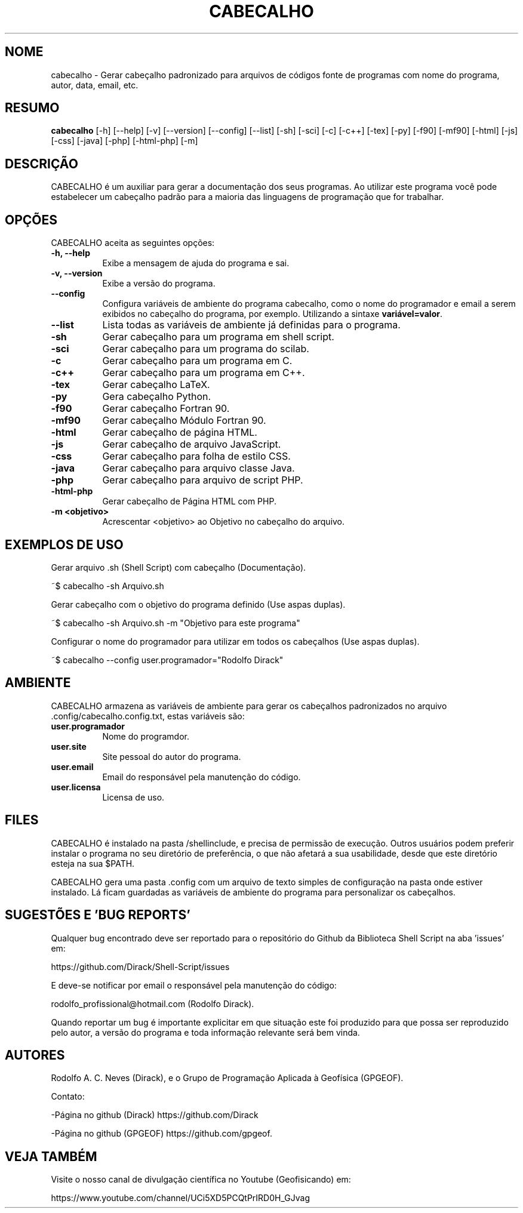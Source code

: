 .TH CABECALHO 1 "10 JUL 2019" "Versão 1.0" "CABECALHO Manual de uso"

.SH NOME
cabecalho - Gerar cabeçalho padronizado para arquivos de códigos fonte 
de programas com nome do programa, autor, data, email, etc.

.SH RESUMO
.B cabecalho
[\-h] [\-\-help] [-v] [\-\-version] [\-\-config] [\-\-list] 
[\-sh] [\-sci] [\-c] [\-c++] [\-tex] [\-py] [\-f90] [\-mf90] [\-html] [\-js]
[\-css] [\-java] [\-php] [\-html\-php] [\-m]

.SH DESCRIÇÃO
.PP
CABECALHO é um auxiliar para gerar a documentação dos seus programas.
Ao utilizar este programa você pode estabelecer um cabeçalho padrão para
a maioria das linguagens de programação que for trabalhar.

.SH OPÇÕES
CABECALHO aceita as seguintes opções:
.TP 8
.B  \-h, \-\-help
Exibe a mensagem de ajuda do programa e sai.
.TP 8
.B \-v, \-\-version
Exibe a versão do programa.
.TP 8
.B \-\-config
Configura variáveis de ambiente do programa cabecalho, 
como o nome do programador e email a serem exibidos no cabeçalho 
do programa, por exemplo. Utilizando a sintaxe \fBvariável=valor\fP.
.TP 8
.B \-\-list
Lista todas as variáveis de ambiente já definidas para o programa.
.TP 8
.B \-sh
Gerar cabeçalho para um programa em shell script.
.TP 8
.B \-sci 
Gerar cabeçalho para um programa do scilab.
.TP 8
.B \-c
Gerar cabeçalho para um programa em C.
.TP 8
.B \-c++
Gerar cabeçalho para um programa em C++.
.TP 8
.B \-tex
Gerar cabeçalho LaTeX.
.TP 8
.B \-py
Gera cabeçalho Python.
.TP 8
.B \-f90
Gerar cabeçalho Fortran 90.
.TP 8
.B \-mf90
Gerar cabeçalho Módulo Fortran 90.
.TP 8
.B \-html
Gerar cabeçalho de página HTML.
.TP 8
.B \-js
Gerar cabeçalho de arquivo JavaScript.
.TP 8
.B \-css
Gerar cabeçalho para folha de estilo CSS.
.TP 8
.B \-java
Gerar cabeçalho para arquivo classe Java.
.TP 8
.B \-php
Gerar cabeçalho para arquivo de script PHP.
.TP 8
.B \-html\-php
Gerar cabeçalho de Página HTML com PHP.
.TP 8
.B \-m <objetivo>
Acrescentar <objetivo> ao Objetivo no cabeçalho do arquivo.

.SH EXEMPLOS DE USO
.PP
Gerar arquivo .sh (Shell Script) com cabeçalho (Documentação).

	~$ cabecalho -sh Arquivo.sh
.PP
Gerar cabeçalho com o objetivo do programa definido (Use aspas duplas).

	~$ cabecalho -sh Arquivo.sh -m "Objetivo para este programa"
.PP
Configurar o nome do programador para utilizar em todos os cabeçalhos (Use aspas duplas).

	~$ cabecalho --config user.programador="Rodolfo Dirack"


.SH AMBIENTE
CABECALHO armazena as variáveis de ambiente para gerar os cabeçalhos
padronizados no arquivo .config/cabecalho.config.txt, estas variáveis são:
.PP
.TP 8
.B user.programador
Nome do programdor.
.TP 8
.B user.site
Site pessoal do autor do programa.
.TP 8
.B user.email
Email do responsável pela manutenção do código.
.TP 8
.B user.licensa
Licensa de uso.

.SH FILES
CABECALHO é instalado na pasta /shellinclude, e precisa de permissão de execução.
Outros usuários podem preferir instalar o programa no seu diretório de preferência, o que
não afetará a sua usabilidade, desde que este diretório esteja na sua $PATH.

CABECALHO gera uma pasta .config com um arquivo de texto simples de configuração
na pasta onde estiver instalado. Lá ficam guardadas as variáveis de ambiente do
programa para personalizar os cabeçalhos.

.SH SUGESTÕES E 'BUG REPORTS'
Qualquer bug encontrado deve ser reportado para o repositório do
Github da Biblioteca Shell Script na aba 'issues' em:

	https://github.com/Dirack/Shell-Script/issues

E deve-se notificar por email o responsável pela manutenção do código:

	rodolfo_profissional@hotmail.com (Rodolfo Dirack).

Quando reportar um bug é importante explicitar em que situação este foi produzido
para que possa ser reproduzido pelo autor, a versão do programa e toda informação
relevante será bem vinda.

.SH AUTORES
Rodolfo A. C. Neves (Dirack), e o Grupo de Programação Aplicada à Geofísica (GPGEOF).

Contato:

-Página no github (Dirack) https://github.com/Dirack

-Página no github (GPGEOF) https://github.com/gpgeof.

.SH VEJA TAMBÉM
Visite o nosso canal de divulgação científica no Youtube (Geofisicando) em:

	https://www.youtube.com/channel/UCi5XD5PCQtPrIRD0H_GJvag

